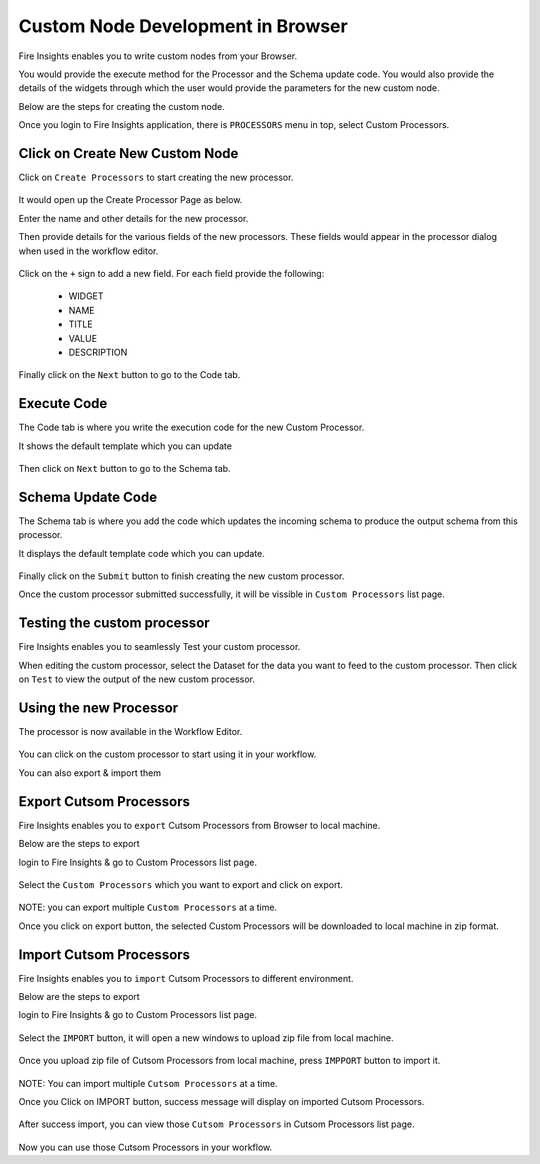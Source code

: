 Custom Node Development in Browser
==================================

Fire Insights enables you to write custom nodes from your Browser.

You would provide the execute method for the Processor and the Schema update code. You would also provide the details of the widgets through which the user would provide the parameters for the new custom node.

Below are the steps for creating the custom node.

Once you login to Fire Insights application, there is ``PROCESSORS`` menu in top, select Custom Processors.

.. figure:: ../_assets/developer-guide/custom_processors.PNG
   :alt: Custom Processor
   :align: center
   :width: 60%

Click on Create New Custom Node
-------------------------------

Click on ``Create Processors`` to start creating the new processor.


.. figure:: ../_assets/developer-guide/create_processors.PNG
   :alt: Custom Processor
   :align: center
   :width: 60%
   
   
.. figure:: ../_assets/developer-guide/processors_creation.PNG
   :alt: Custom Processor
   :align: center
   :width: 60%   
   
It would open up the Create Processor Page as below.

Enter the name and other details for the new processor.

Then provide details for the various fields of the new processors. These fields would appear in the processor dialog when used in the workflow editor.

.. figure:: ../_assets/developer-guide/processor_editor.PNG
   :alt: Custom Processor
   :align: center
   :width: 60% 

Click on the ``+`` sign to add a new field. For each field provide the following:

  * WIDGET
  * NAME
  * TITLE
  * VALUE
  * DESCRIPTION
  
.. figure:: ../_assets/developer-guide/fields.PNG
   :alt: Custom Processor
   :align: center
   :width: 60% 
  
  
Finally click on the ``Next`` button to go to the Code tab.
  
Execute Code
------------
  
The Code tab is where you write the execution code for the new Custom Processor.
  
It shows the default template which you can update
  
.. figure:: ../_assets/developer-guide/code.PNG
   :alt: Custom Processor
   :align: center
   :width: 60% 
  
Then click on ``Next`` button to go to the Schema tab.
  
Schema Update Code
------------------
  
The Schema tab is where you add the code which updates the incoming schema to produce the output schema from this processor.
  
It displays the default template code which you can update.
  
.. figure:: ../_assets/developer-guide/schema.PNG
   :alt: Custom Processor
   :align: center
   :width: 60%
  
Finally click on the ``Submit`` button to finish creating the new custom processor.

Once the custom processor submitted successfully, it will be vissible in ``Custom Processors`` list page.
 
.. figure:: ../_assets/developer-guide/submitted_processor.PNG
   :alt: Custom Processor
   :align: center
   :width: 60% 
  
Testing the custom processor
-----------------------------
  
Fire Insights enables you to seamlessly Test your custom processor.
  
When editing the custom processor, select the Dataset for the data you want to feed to the custom processor. Then click on ``Test`` to view the output of the new custom processor.

.. figure:: ../_assets/developer-guide/test_custom_data.PNG
   :alt: Custom Processor
   :align: center
   :width: 60% 
   
.. figure:: ../_assets/developer-guide/execution_test.PNG
   :alt: Custom Processor
   :align: center
   :width: 60%   

Using the new Processor
-----------------------

The processor is now available in the Workflow Editor.

.. figure:: ../_assets/developer-guide/editor.PNG
   :alt: Custom Processor
   :align: center
   :width: 60% 

You can click on the custom processor to start using it in your workflow.

You can also export & import them

Export Cutsom Processors
-------------------------

Fire Insights enables you to ``export`` Cutsom Processors from Browser to local machine.

Below are the steps to export

login to Fire Insights & go to Custom Processors list page.


.. figure:: ../_assets/developer-guide/customlist.PNG
   :alt: Custom Processor
   :align: center
   :width: 60% 

Select the ``Custom Processors`` which you want to export and click on export.

.. figure:: ../_assets/developer-guide/exportselect.PNG
   :alt: Custom Processor
   :align: center
   :width: 60% 

NOTE: you can export multiple ``Custom Processors`` at a time.

Once you click on export button, the selected Custom Processors will be downloaded to local machine in zip format.

.. figure:: ../_assets/developer-guide/exportsuccess.PNG
   :alt: Custom Processor
   :align: center
   :width: 60% 

Import Cutsom Processors
------------------------

Fire Insights enables you to ``import`` Cutsom Processors to different environment.

Below are the steps to export

login to Fire Insights & go to Custom Processors list page.

.. figure:: ../_assets/developer-guide/custimp.PNG
   :alt: Custom Processor
   :align: center
   :width: 60%

Select the ``IMPORT`` button, it will open a new windows to upload zip file from local machine.

.. figure:: ../_assets/developer-guide/imp.PNG
   :alt: Custom Processor
   :align: center
   :width: 60%


.. figure:: ../_assets/developer-guide/choose.PNG
   :alt: Custom Processor
   :align: center
   :width: 60%

Once you upload zip file of Cutsom Processors from local machine, press ``IMPPORT`` button to import it.

.. figure:: ../_assets/developer-guide/sel%26imp.PNG
   :alt: Custom Processor
   :align: center
   :width: 60%

NOTE: You can import multiple ``Cutsom Processors`` at a time.

Once you Click on IMPORT button, success message will display on imported Cutsom Processors.

.. figure:: ../_assets/developer-guide/successimp.PNG
   :alt: Custom Processor
   :align: center
   :width: 60%

After success import, you can view those ``Cutsom Processors`` in Cutsom Processors list page.

.. figure:: ../_assets/developer-guide/importedprocessor.PNG
   :alt: Custom Processor
   :align: center
   :width: 60%
   
Now you can use those Cutsom Processors in your workflow.   
